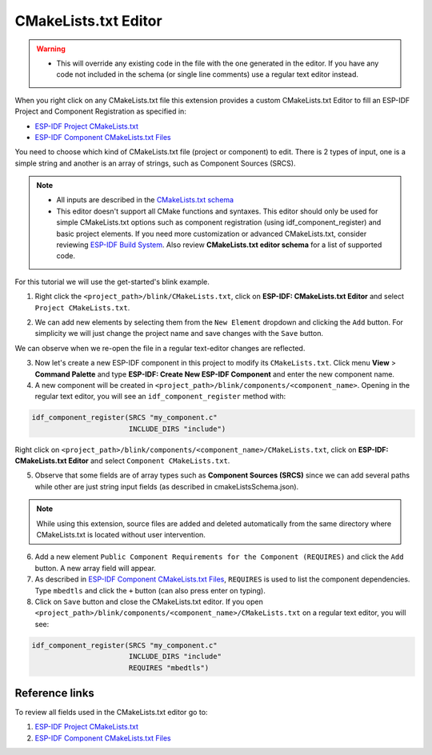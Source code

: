 CMakeLists.txt Editor
==============================

.. warning::
  * This will override any existing code in the file with the one generated in the editor. If you have any code not included in the schema (or single line comments) use a regular text editor instead.

When you right click on any CMakeLists.txt file this extension provides a custom CMakeLists.txt Editor to fill an ESP-IDF Project and Component Registration as specified in:

- `ESP-IDF Project CMakeLists.txt <https://docs.espressif.com/projects/esp-idf/en/latest/esp32/api-guides/build-system.html#project-cmakelists-file>`_
- `ESP-IDF Component CMakeLists.txt Files <https://docs.espressif.com/projects/esp-idf/en/latest/esp32/api-guides/build-system.html#component-cmakelists-files>`_

You need to choose which kind of CMakeLists.txt file (project or component) to edit. There is 2 types of input, one is a simple string and another is an array of strings, such as Component Sources (SRCS).

.. note::
  * All inputs are described in the `CMakeLists.txt schema <https://github.com/espressif/vscode-esp-idf-extension/blob/master/cmakeListsSchema.json>`_
  * This editor doesn't support all CMake functions and syntaxes. This editor should only be used for simple CMakeLists.txt options such as component registration (using idf_component_register) and basic project elements. If you need more customization or advanced CMakeLists.txt, consider reviewing `ESP-IDF Build System <https://docs.espressif.com/projects/esp-idf/en/latest/esp32/api-guides/build-system.html>`_. Also review **CMakeLists.txt editor schema** for a list of supported code.


For this tutorial we will use the get-started's blink example.

1. Right click the ``<project_path>/blink/CMakeLists.txt``, click on **ESP-IDF: CMakeLists.txt Editor** and select ``Project CMakeLists.txt``.

.. image:: ../../../media/tutorials/cmakelists_editor/cmakelists_editor.png

2. We can add new elements by selecting them from the ``New Element`` dropdown and clicking the ``Add`` button. For simplicity we will just change the project name and save changes with the ``Save`` button.

We can observe when we re-open the file in a regular text-editor changes are reflected.

3. Now let's create a new ESP-IDF component in this project to modify its ``CMakeLists.txt``. Click menu **View** > **Command Palette** and type **ESP-IDF: Create New ESP-IDF Component** and enter the new component name.

4. A new component will be created in ``<project_path>/blink/components/<component_name>``. Opening in the regular text editor, you will see an ``idf_component_register`` method with:

.. code-block:: C

  idf_component_register(SRCS "my_component.c"
                         INCLUDE_DIRS "include")

Right click on ``<project_path>/blink/components/<component_name>/CMakeLists.txt``, click on **ESP-IDF: CMakeLists.txt Editor** and select ``Component CMakeLists.txt``.

.. image:: ../../../media/tutorials/cmakelists_editor/components_editor.png

5. Observe that some fields are of array types such as **Component Sources (SRCS)** since we can add several paths while other are just string input fields (as described in cmakeListsSchema.json).

.. note::
  While using this extension, source files are added and deleted automatically from the same directory where CMakeLists.txt is located without user intervention.

6. Add a new element ``Public Component Requirements for the Component (REQUIRES)`` and click the ``Add`` button. A new array field will appear.

7. As described in `ESP-IDF Component CMakeLists.txt Files <https://docs.espressif.com/projects/esp-idf/en/latest/esp32/api-guides/build-system.html#component-cmakelists-files>`_, ``REQUIRES`` is used to list the component dependencies. Type ``mbedtls`` and click the ``+`` button (can also press enter on typing).

8. Click on ``Save`` button and close the CMakeLists.txt editor. If you open ``<project_path>/blink/components/<component_name>/CMakeLists.txt`` on a regular text editor, you will see:

.. code-block:: C
  
  idf_component_register(SRCS "my_component.c"
                         INCLUDE_DIRS "include"
                         REQUIRES "mbedtls")

Reference links
-----------------------

To review all fields used in the CMakeLists.txt editor go to:

1. `ESP-IDF Project CMakeLists.txt <https://docs.espressif.com/projects/esp-idf/en/latest/esp32/api-guides/build-system.html#project-cmakelists-file>`_  

2. `ESP-IDF Component CMakeLists.txt Files <https://docs.espressif.com/projects/esp-idf/en/latest/esp32/api-guides/build-system.html#component-cmakelists-files>`_
